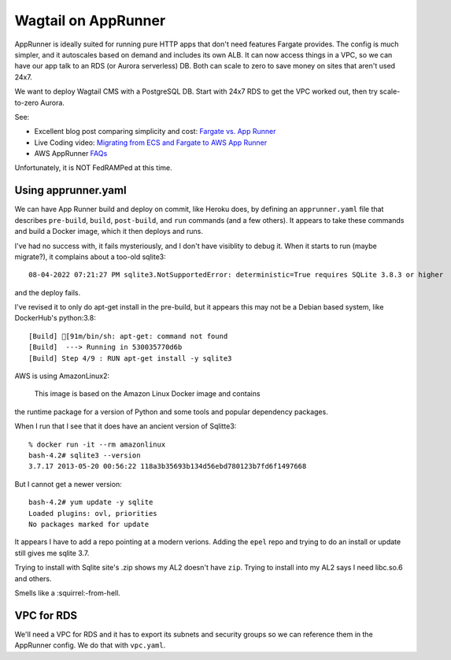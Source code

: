 ======================
 Wagtail on AppRunner
======================

AppRunner is ideally suited for running pure HTTP apps that don't need
features Fargate provides. The config is much simpler, and it
autoscales based on demand and includes its own ALB. It can now access
things in a VPC, so we can have our app talk to an RDS (or Aurora
serverless) DB. Both can scale to zero to save money on sites that
aren't used 24x7.

We want to deploy Wagtail CMS with a PostgreSQL DB. Start with 24x7
RDS to get the VPC worked out, then try scale-to-zero Aurora.

See:

* Excellent blog post comparing simplicity and cost: `Fargate vs. App
  Runner <https://cloudonaut.io/fargate-vs-apprunner/>`_
* Live Coding video: `Migrating from ECS and Fargate to AWS App Runner
  <https://www.youtube.com/watch?v=ABvx7radhw4>`_
* AWS AppRunner `FAQs <https://aws.amazon.com/apprunner/faqs/>`_

Unfortunately, it is NOT FedRAMPed at this time.

Using apprunner.yaml
====================

We can have App Runner build and deploy on commit, like Heroku does,
by defining an ``apprunner.yaml`` file that describes ``pre-build``,
``build``, ``post-build``, and ``run`` commands (and a few others). It
appears to take these commands and build a Docker image, which it then
deploys and runs.

I've had no success with, it fails mysteriously, and I don't have
visiblity to debug it. When it starts to run (maybe migrate?), it
complains about a too-old sqlite3::

  08-04-2022 07:21:27 PM sqlite3.NotSupportedError: deterministic=True requires SQLite 3.8.3 or higher

and the deploy fails. 

I've revised it to only do apt-get install in the pre-build, but it
appears this may not be a Debian based system, like DockerHub's python:3.8::

  [Build] [91m/bin/sh: apt-get: command not found
  [Build]  ---> Running in 530035770d6b
  [Build] Step 4/9 : RUN apt-get install -y sqlite3

AWS is using AmazonLinux2:

  This image is based on the Amazon Linux Docker image and contains
the runtime package for a version of Python and some tools and popular
dependency packages.

When I run that I see that it does have an ancient version of Sqlitte3::

  % docker run -it --rm amazonlinux
  bash-4.2# sqlite3 --version
  3.7.17 2013-05-20 00:56:22 118a3b35693b134d56ebd780123b7fd6f1497668

But I cannot get a newer version::

  bash-4.2# yum update -y sqlite
  Loaded plugins: ovl, priorities
  No packages marked for update

It appears I have to add a repo pointing at a modern verions. Adding
the ``epel`` repo and trying to do an install or update still gives me
sqlite 3.7.

Trying to install with Sqlite site's .zip shows my AL2 doesn't have
``zip``. Trying to install into my AL2 says I need libc.so.6 and
others.

Smells like a :squirrel:-from-hell.

VPC for RDS
===========

We'll need a VPC for RDS and it has to export its subnets and security
groups so we can reference them in the AppRunner config. We do that
with ``vpc.yaml``.
